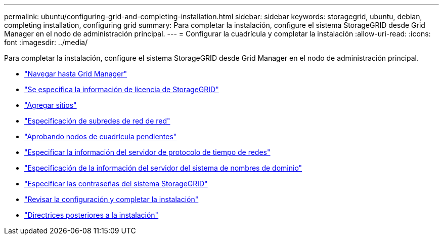 ---
permalink: ubuntu/configuring-grid-and-completing-installation.html 
sidebar: sidebar 
keywords: storagegrid, ubuntu, debian, completing installation, configuring grid 
summary: Para completar la instalación, configure el sistema StorageGRID desde Grid Manager en el nodo de administración principal. 
---
= Configurar la cuadrícula y completar la instalación
:allow-uri-read: 
:icons: font
:imagesdir: ../media/


[role="lead"]
Para completar la instalación, configure el sistema StorageGRID desde Grid Manager en el nodo de administración principal.

* link:navigating-to-grid-manager.html["Navegar hasta Grid Manager"]
* link:specifying-storagegrid-license-information.html["Se especifica la información de licencia de StorageGRID"]
* link:adding-sites.html["Agregar sitios"]
* link:specifying-grid-network-subnets.html["Especificación de subredes de red de red"]
* link:approving-pending-grid-nodes.html["Aprobando nodos de cuadrícula pendientes"]
* link:specifying-network-time-protocol-server-information.html["Especificar la información del servidor de protocolo de tiempo de redes"]
* link:specifying-domain-name-system-server-information.html["Especificación de la información del servidor del sistema de nombres de dominio"]
* link:specifying-storagegrid-system-passwords.html["Especificar las contraseñas del sistema StorageGRID"]
* link:reviewing-your-configuration-and-completing-installation.html["Revisar la configuración y completar la instalación"]
* link:post-installation-guidelines.html["Directrices posteriores a la instalación"]

